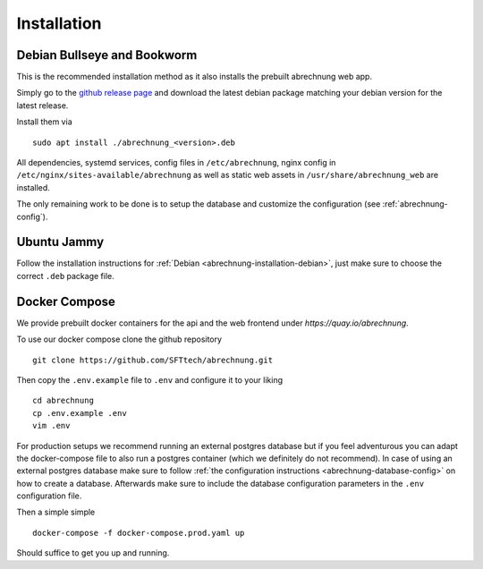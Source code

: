 .. _abrechnung-installation:

******************
Installation
******************

.. highlight:: shell

.. _abrechnung-installation-debian:

Debian Bullseye and Bookworm
-----------------------------------------
This is the recommended installation method as it also installs the prebuilt abrechnung web app.

Simply go to the `github release page <https://github.com/SFTtech/abrechnung/releases>`_ and download
the latest debian package matching your debian version for the latest release.

Install them via ::

  sudo apt install ./abrechnung_<version>.deb


All dependencies, systemd services, config files in ``/etc/abrechnung``, nginx config in ``/etc/nginx/sites-available/abrechnung``
as well as static web assets in ``/usr/share/abrechnung_web`` are installed.

The only remaining work to be done is to setup the database and customize the configuration (see :ref:`abrechnung-config`).

Ubuntu Jammy
--------------------------------

Follow the installation instructions for :ref:`Debian <abrechnung-installation-debian>`, just make sure to choose the correct
``.deb`` package file.

.. _abrechnung-installation-docker:

Docker Compose
----------------
We provide prebuilt docker containers for the api and the web frontend under `https://quay.io/abrechnung`.

To use our docker compose clone the github repository ::

  git clone https://github.com/SFTtech/abrechnung.git

Then copy the ``.env.example`` file to ``.env`` and configure it to your liking ::

  cd abrechnung
  cp .env.example .env
  vim .env

For production setups we recommend running an external postgres database but if you feel adventurous you 
can adapt the docker-compose file to also run a postgres container (which we definitely do not recommend).
In case of using an external postgres database make sure to 
follow :ref:`the configuration instructions <abrechnung-database-config>` on how to create a database.
Afterwards make sure to include the database configuration parameters in the ``.env`` configuration file.

Then a simple simple ::

  docker-compose -f docker-compose.prod.yaml up 

Should suffice to get you up and running.
